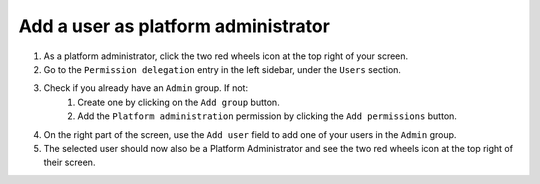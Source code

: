 Add a user as platform administrator
====================================

.. image:: /images/how-to/administration/permission-delegation-platform-administrator.png
   :alt: permission delegation interface

1. As a platform administrator, click the two red wheels icon at the top right of your screen.
2. Go to the ``Permission delegation`` entry in the left sidebar, under the ``Users`` section.
3. Check if you already have an ``Admin`` group. If not:
    1. Create one by clicking on the ``Add group`` button.
    2. Add the ``Platform administration`` permission by clicking the ``Add permissions`` button.
4. On the right part of the screen, use the ``Add user`` field to add one of your users in the ``Admin`` group.
5. The selected user should now also be a Platform Administrator and see the two red wheels icon at the top right of their screen.
